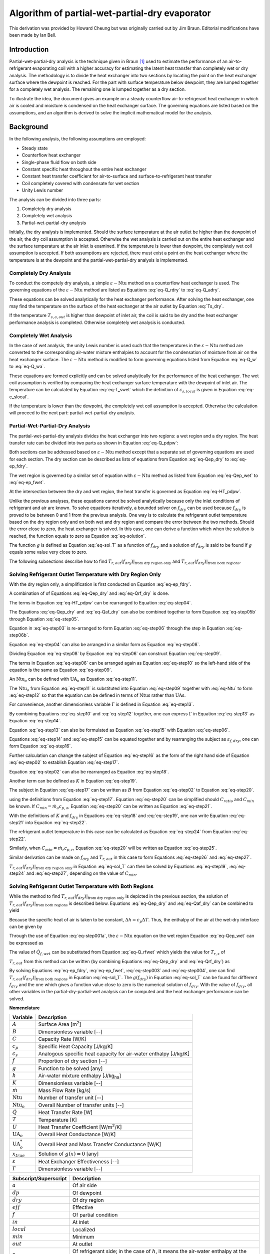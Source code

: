 .. _PWPD-Algorithm:

Algorithm of partial-wet-partial-dry evaporator
=============================================================

This derivation was provided by Howard Cheung but was originally carried out by Jim Braun.  Editorial modifications have been made by Ian Bell.

Introduction
------------

Partial-wet-partial-dry analysis is the technique given in Braun [#Braun]_ used to estimate the performance of an air-to-refrigerant evaporating coil with a higher accuracy for estimating the latent heat transfer than completely wet or dry analysis. The methodology is to divide the heat exchanger into two sections by locating the point on the heat exchanger surface where the dewpoint is reached. For the part with surface temperature below dewpoint, they are lumped together for a completely wet analysis. The remaining one is lumped together as a dry section.

To illustrate the idea, the document gives an example on a steady counterflow air-to-refrigerant heat exchanger in which air is cooled and moisture is condensed on the heat exchanger surface. The governing equations are listed based on the assumptions, and an algorithm is derived to solve the implicit mathematical model for the analysis.

Background
----------

In the following analysis, the following assumptions are employed:

* Steady state
* Counterflow heat exchanger
* Single-phase fluid flow on both side
* Constant specific heat throughout the entire heat exchanger
* Constant heat transfer coefficient for air-to-surface and surface-to-refrigerant heat transfer
* Coil completely covered with condensate for wet section
* Unity Lewis number

The analysis can be divided into three parts:

#. Completely dry analysis
#. Completely wet analysis
#. Partial-wet-partial-dry analysis

Initially, the dry analysis is implemented. Should the surface temperature at the air outlet be higher than the dewpoint of the air, the dry coil assumption is accepted. Otherwise the wet analysis is carried out on the entire heat exchanger and the surface temperature at the air inlet is examined. If the temperature is lower than dewpoint, the completely wet coil assumption is accepted. If both assumptions are rejected, there must exist a point on the heat exchanger where the temperature is at the dewpoint and the partial-wet-partial-dry analysis is implemented.

Completely Dry Analysis
^^^^^^^^^^^^^^^^^^^^^^^

To conduct the competely dry analysis, a simple :math:`\varepsilon-\mathrm{Ntu}` method on a counterflow heat exchanger is used. The governing equations of the :math:`\varepsilon-\mathrm{Ntu}` method are listed as Equations :eq:`eq-Q_rdry` to :eq:`eq-Q_adry`.

.. math::
    :label: eq-Q_rdry
    
    \dot{Q}_{dry} = \dot{m}_r c_{p,r} (T_{r,out} - T_{r,in})

.. math::
    :label: eq-Q_dry

    \dot{Q}_{dry} = \varepsilon C_{min} (T_{a,in}-T_{r,in}) 

.. math::
    :label: eq-epsilon_d

    \varepsilon = \frac{1 - \exp(-\mathrm{Ntu}_{dry}(1-C_{ratio}))}{1 - C_{ratio} \exp(-\mathrm{Ntu}_{dry}(1-C_{ratio}))}

.. math::
    :label: eq-Ntu

    \mathrm{Ntu}_{dry} = \frac{\mathrm{UA}_o}{C_{min}}

.. math::
    :label: eq-UA

    \frac{1}{\mathrm{UA}_o} = \frac{1}{U_a A_a}+\frac{1}{U_r A_r}

.. math::
    :label: eq-C_min

    C_{min} = min(\dot{m}_a c_{p,a}, \dot{m}_r c_{p,r})

.. math::
    :label: eq-C_ratio

    C_{ratio} = \frac{C_{min}}{max(\dot{m}_a c_{p,a},\dot{m}_r c_{p,r})} 

.. math::
    :label: eq-Q_adry

    \dot{Q} = \dot{m}_a c_{p,a} (T_{a,in} - T_{a,out}) 

These equations can be solved analytically for the heat exchanger performance. After solving the heat exchanger, one may find the temperature on the surface of the heat exchanger at the air outlet by Equation :eq:`Ts_dry`.

.. math::
    :label: Ts_dry
    
    U_a A_a (T_{a,out} - T_{s,a,out}) = U_{r} A_r (T_{s,a,out} - T_{r,in}) 

If the temperature :math:`T_{s,a,out}` is higher than dewpoint of inlet air, the coil is said to be dry and the heat exchanger performance analysis is completed. Otherwise completely wet analysis is conducted.

Completely Wet Analysis
^^^^^^^^^^^^^^^^^^^^^^^

In the case of wet analysis, the unity Lewis number is used such that the temperatures in the :math:`\varepsilon-\mathrm{Ntu}` method are converted to the corresponding air-water mixture enthalpies to account for the condensation of moisture from air on the heat exchanger surface. The :math:`\varepsilon-\mathrm{Ntu}` method is modified to form governing equations listed from Equation :eq:`eq-Q_w` to :eq:`eq-Q_wa`.

.. math::
    :label: eq-Q_w

    \dot{Q}_{wet} = \varepsilon^* \dot{m}_{min} (h_{a,in}-h_{sat,r,in})

.. math::
    :label: eq-epsilon_wet

    \varepsilon^* = \frac{1 - \exp(-Ntu^*(1-\dot{m}_{ratio}))}{1 - \dot{m}_{ratio} \exp(-Ntu^*(1-\dot{m}_{ratio}))}

.. math::
    :label: eq-Ntu_wet
    
    Ntu^* = \frac{UA^*_o}{\dot{m}_{min}}

.. math::
    :label: eq-m_min

    \dot{m}_{min} = min(\dot{m}_a,\dot{m}_r \frac{c_{p,r}}{c_{s}} )

.. math::
    :label: eq-mstar

    \dot{m}_{ratio} = \frac{\dot{m}_{min}}{max(\dot{m}_a,\dot{m}_r \frac{c_{p,r}}{c_{s}})}

.. math::
    :label: eq-c_s

    c_s = \frac{dh_{sat}}{dT}|_{T = \frac{T_{r,in}+T_{r,out}}{2}}

.. math::
    :label: eq-UAstar

    \frac{1}{UA^*_o} = \frac{c_{p,a}}{U_a^* A_a}+\frac{c_s}{U_{r} A_r}

.. math::
    :label: eq-h_sse

    h_{s,sat,eff} = h_{a,in} + \frac{h_{a,out}-h_{a,in}}{1 - \exp(-\frac{U_a^* A_a}{\dot{m}_a})}

.. math::
    :label: eq-T_aout

    T_{a,out} = T_{s,eff} + (T_{a,in} - T_{s,eff})\exp(-\frac{U_a A_a }{\dot{m}_a c_{p,a}})

.. math::
    :label: eq-Q_wa

    \dot{Q}_{wet} = \dot{m}_a (h_{a,in} - h_{a,out})

These equations are formed explicitly and can be solved analytically for the performance of the heat exchanger. The wet coil assumption is verified by comparing the heat exchanger surface temperature with the dewpoint of inlet air. The temperature can be calculated by Equation :eq:`eq-T_swet` which the definition of :math:`c_{s,local}` is given in Equation :eq:`eq-c_slocal`.

.. math::
    :label: eq-T_swet
    
    U_r A_r (T_{s,in} - T_{r,out}) = UA^*_o(c_{s,local})(h_{a,in} - h_{sat,r,out})

.. math::
    :label: eq-c_slocal
    
    c_{s,local} = \frac{dh_{sat}}{dT}|_{T = \frac{T_{a,in}+T_{r,out}}{2}}

If the temperature is lower than the dewpoint, the completely wet coil assumption is accepted. Otherwise the calculation will proceed to the next part: partial-wet-partial-dry analysis.

Partial-Wet-Partial-Dry Analysis
^^^^^^^^^^^^^^^^^^^^^^^^^^^^^^^^

The partial-wet-partial-dry analysis divides the heat exchanger into two regions: a wet region and a dry region. The heat transfer rate can be divided into two parts as shown in Equation :eq:`eq-Q_pdpw`:

.. math::
    :label: eq-Q_pdpw

    \dot{Q} = \dot{Q}_{f,dry} + \dot{Q}_{f,wet}

Both sections can be addressed based on :math:`\varepsilon-\mathrm{Ntu}` method except that a separate set of governing equations are used for each section. The dry section can be described as lists of equations from Equation :eq:`eq-Qep_dry` to :eq:`eq-ep_fdry`.

.. math::
    :label: eq-Qep_dry
    
    \dot{Q}_{f,dry} = \varepsilon_{f,dry} C_{min} (T_{a,in} - T_{r,x})

.. math::
    :label: eq-Qaf_dry

    \dot{Q}_{f,dry} = \dot{m}_a c_{p,a} (T_{a,in}-T_{a,x})

.. math::
    :label: eq-Qrf_dry

    \dot{Q}_{f,dry} = \dot{m}_r c_{p,r} (T_{r,out} - T_{r,x})

.. math::
    :label: eq-ep_fdry

    \varepsilon_{f,dry}=\frac{1-\exp(-f_{dry}\mathrm{Ntu}_{dry}(1-C_{ratio}))}{1-C_{ratio}\exp(-f_{dry}\mathrm{Ntu}_{dry}(1-C_{ratio}))}

The wet region is governed by a similar set of equation with :math:`\varepsilon-\mathrm{Ntu}` method as listed from Equation :eq:`eq-Qep_wet` to :eq:`eq-ep_fwet`.

.. math::
    :label: eq-Qep_wet

    \dot{Q}_{f,wet} = \varepsilon_{f,wet} \dot{m}_{min} (h_{a,x} - h_{sat,r,in})

.. math::
    :label: eq-Q_afwet

    \dot{Q}_{f,wet} = \dot{m}_a (h_{a,x}-h_{a,out})

.. math::
    :label: eq-Q_rfwet

    \dot{Q}_{f,wet} = \dot{m}_r c_{pr} (T_{r,x} - T_{r,in})

.. math::
    :label: eq-h_fsse

    h_{f,s,sat,eff} = h_{a,x} + \frac{h_{a,out}-h_{a,x}}{1 - \exp(-\frac{(1-f_{dry})U^*_a A_a}{\dot{m}_a})}

.. math::
    :label: eq-T_faout

    T_{a,out} = T_{f,s,eff} + (T_{a,x} - T_{f,s,eff})\exp(-\frac{U_a A_a }{\dot{m}_a c_{p,a}})

.. math::
    :label: eq-ep_fwet

    \varepsilon_{f,wet}=\frac{1-\exp(-(1-f_{dry})\mathrm{Ntu}_{wet}(1-\dot{m}^*))}{1-\dot{m}^*\exp(-(1-f_{dry})\mathrm{Ntu}_{wet}(1-\dot{m}^*))}

At the intersection between the dry and wet region, the heat transfer is governed as Equation :eq:`eq-HT_pdpw`.

.. math::
    :label: eq-HT_pdpw

    \mathrm{UA}_o(T_{a,x} - T_{r,x}) = U_a A_a (T_{a,x}-T_{dp})

Unlike the previous analyses, these equations cannot be solved analytically because only the inlet conditions of refrigerant and air are known. To solve equations iteratively, a bounded solver on :math:`f_{dry}` can be used because :math:`f_{dry}` is proved to be between 0 and 1 from the previous analysis. One way is to calculate the refrigerant outlet temperature based on the dry region only and on both wet and dry region and compare the error between the two methods. Should the error close to zero, the heat exchanger is solved. In this case, one can derive a function which when the solution is reached, the function equals to zero as Equation :eq:`eq-solution`.

.. math::
    :label: eq-solution

    g(x_{true}) = 0


The function :math:`g` is defined as Equation :eq:`eq-sol_T` as a function of :math:`f_{dry}` and a solution of :math:`f_{dry}` is said to be found if :math:`g` equals some value very close to zero.

.. math::
    :label: eq-sol_T

    g(f_{dry}) = T_{r,out}(f_{dry})|_{\mbox{from dry region only}} - T_{r,out}(f_{dry})|_{\mbox{from both regions}}

The following subsections describe how to find :math:`T_{r,out}(f_{dry})|_{\mbox{from dry region only}}` and :math:`T_{r,out}(f_{dry})|_{\mbox{from both regions}}`.

Solving Refrigerant Outlet Temperature with Dry Region Only
^^^^^^^^^^^^^^^^^^^^^^^^^^^^^^^^^^^^^^^^^^^^^^^^^^^^^^^^^^^

With the dry region only, a simplification is first conducted on Equation :eq:`eq-ep_fdry`.

.. math::
    :label: eq-step01

    B = \exp(-f_{dry}\mathrm{Ntu}_{dry}(1-C_{ratio}))
    
.. math::
    :label: eq-step02

    B = \frac{1-\varepsilon_{f,dry}}{1-C_{ratio}\varepsilon_{f,dry}}

A combination of of Equations :eq:`eq-Qep_dry` and  :eq:`eq-Qrf_dry` is done.

.. math::
    :label: eq-step2b

    \dot{m}_r c_{p,r} (T_{r,out}-T_{r,x}) = \varepsilon_{f,dry} C_{min} (T_{a,in} - T_{r,x}) \\

.. math::
    :label: eq-step03
    
    T_{r,x} = \frac{\dot{m}_r c_{p,r}T_{r,out}-\varepsilon_{f,dry} C_{min}T_{a,in}}{\dot{m}_r c_{p,r}-\varepsilon_{f,dry} C_{min}}

The terms in Equation :eq:`eq-HT_pdpw` can be rearranged to Equation :eq:`eq-step04`.

.. math::
    :label: eq-step04
    
    T_{a,x} = \frac{U_a A_a T_{r,x}-\mathrm{UA}_o T_{dp}}{U_aA_a-\mathrm{UA}_o}


The Equations :eq:`eq-Qep_dry` and :eq:`eq-Qaf_dry` can also be combined together to form Equation :eq:`eq-step05b` through Equation :eq:`eq-step05`.

.. math::
    :label: eq-step05

    \dot{m}_a c_{p,a} (T_{a,in} - T_{a,x}) = \varepsilon_{f,dry} C_{min} (T_{a,in} - T_{r,x}) 

.. math::
    :label: eq-step05b

    \varepsilon_{f,dry} = \frac{\dot{m}_a c_{p,a}}{C_{min}} \frac{T_{a,in} - T_{a,x}}{T_{a,in} - T_{r,x}}

Equation in :eq:`eq-step03` is re-arranged to form Equation :eq:`eq-step06` through the step in Equation :eq:`eq-step06b`.

.. math::
    :label: eq-step06b

    T_{a,in} - T_{r,x} = T_{a,in} - \frac{\dot{m}_r c_{p,r}T_{r,out}-\varepsilon_{f,dry} C_{min}T_{a,in}}{\dot{m}_r c_{p,r}-\varepsilon_{f,dry} C_{min}} 
    
.. math::
    :label: eq-step06
    
    T_{a,in} - T_{r,x} = \frac{\dot{m}_r c_{p,r}}{\dot{m}_r c_{p,r}-\varepsilon_{f,dry}C_{min}}(T_{a,in} - T_{r,out}) 
    

Equation :eq:`eq-step04` can also be arranged in a similar form as Equation :eq:`eq-step08`.

.. math::
    :label: eq-step08a
    
    T_{a,in} - T_{a,x} = T_{a,in} - \frac{U_aA_a T_{r,out}-\mathrm{UA}_o T_{dp}}{U_aA_a-\mathrm{UA}_o} 

.. math::
    :label: eq-step08
    
    T_{a,in} - T_{a,x} = \frac{U_aA_a(T_{a,in} - T_{r,x}) - \mathrm{UA}_o(T_{a,in} - T_{dp})}{U_aA_a - \mathrm{UA}_o}

Dividing Equation :eq:`eq-step08` by Equation :eq:`eq-step06` can construct Equation :eq:`eq-step09`.

.. math::
    :label: eq-step09
    
    \frac{T_{a,in} - T_{a,x}}{T_{a,in} - T_{r,x}} = \frac{U_aA_a-\mathrm{UA}_o\frac{T_{a,in} - T_{dp}}{T_{a,in} - T_{r,x}}}{U_aA_a-\mathrm{UA}_o}

The terms in Equation :eq:`eq-step06` can be arranged again as Equation :eq:`eq-step10` so the left-hand side of the equation is the same as Equation :eq:`eq-step09`.

.. math::
    :label: eq-step10
    
    \frac{T_{a,in} - T_{a,x}}{T_{a,in} - T_{r,x}} = \frac{\dot{m}_r c_{p,r} - \varepsilon_{f,dry} C_{min}}{\dot{m}_r c_{p,r}} \frac{T_{a,in}-T_{dp}}{T_{a,in} - T_{r,out}}

An :math:`\mathrm{Ntu}_o` can be defined with :math:`\mathrm{UA}_o` as Equation :eq:`eq-step11`.

.. math::
    :label: eq-step11
    
    \mathrm{Ntu}_o = \frac{\mathrm{UA}_o}{\dot{m}_a c_{p,a}}


The :math:`\mathrm{Ntu}_o` from Equation :eq:`eq-step11` is substituted into Equation :eq:`eq-step09` together with :eq:`eq-Ntu` to form :eq:`eq-step12` so that the equation can be defined in terms of :math:`\mathrm{Ntu}`\ s rather than :math:`\mathrm{UA}`\ s.

.. math::
    :label: eq-step12
    
    \frac{T_{a,in} - T_{a,x}}{T_{a,in} - T_{r,x}} = \frac{C_{min}\mathrm{Ntu}_{dry}-\dot{m}_a c_{p,a} \mathrm{Ntu}_o\frac{T_{a,in} - T_{dp}}{T_{a,in} - T_{r,x}}}{C_{min}\mathrm{Ntu}_{dry}-\dot{m}_a c_{p,a} \mathrm{Ntu}_o}

For convenience, another dimensionless variable :math:`\Gamma` is defined in Equation :eq:`eq-step13`.

.. math::
    :label: eq-step13

    \Gamma = \frac{T_{a,in} - T_{a,x}}{T_{a,in} - T_{r,x}}

By combining Equations :eq:`eq-step10` and :eq:`eq-step12` together, one can express :math:`\Gamma` in Equation :eq:`eq-step13` as Equation :eq:`eq-step14`.

.. math::
    :label: eq-step14

    \Gamma = \frac{C_{min}\mathrm{Ntu}_{dry} - \mathrm{Ntu}_o \dot{m}_a c_{p,a} \frac{\dot{m}_r c_{p,r} - \varepsilon_{f,dry} C_{min}}{\dot{m}_r c_{p,r}}\frac{T_{a,in}-T_{dp}}{T_{a,in} - T_{r,out}}}{C_{min}\mathrm{Ntu}_{dry} - \mathrm{Ntu}_o \dot{m}_a c_{p,a}} 

Equation :eq:`eq-step13` can also be formulated as Equation :eq:`eq-step15` with Equation :eq:`eq-step06`.

.. math::
    :label: eq-step15
    
    \Gamma = \frac{C_{min}\varepsilon_{f,dry}}{\dot{m}_a c_{p,a}}

Equations :eq:`eq-step14` and :eq:`eq-step15` can be equated together and by rearranging the subject as :math:`\varepsilon_{f,dry}`, one can form Equation :eq:`eq-step16`.

.. math::
    :label: eq-step16
    
    \varepsilon_{f,dry} = \frac{\dot{m}_r c_{p,r} \dot{m}_a c_{p,a} [C_{min}\mathrm{Ntu}_{dry}(T_{a,in} - T_{r,out}) - \dot{m}_a c_{p,a} \mathrm{Ntu}_o(T_{a,in} - T_{dp})]}{\dot{m}_r c_{p,r} C^2_{min} \mathrm{Ntu}_{dry}(T_{a,in} - T_{r,out}) - C_{min} \mathrm{Ntu}_o \dot{m}_a c_{p,a}[\dot{m}_r c_{p,r}(T_{a,in} - T_{r,out})+\dot{m}_a c_{p,a} (T_{a,in} - T_{dp})]} 

Further calculation can change the subject of Equation :eq:`eq-step16` as the form of the right hand side of Equation :eq:`eq-step02` to establish Equation :eq:`eq-step17`.

.. math::
    :label: eq-step17

    \frac{1-\varepsilon_{f,dry}}{1-C_{ratio}\varepsilon_{f,dry}} = \frac{\Xi_1+ \Xi_{02}}{\Xi_{03} + \Xi_{04}}

    \Xi_{01} = (\dot{m}_a c_{p,a})^2 \mathrm{Ntu}_o (\dot{m}_r c_{p,r} - C_{min})(T_{a,in} - T_{dp})

    \Xi_{02} = C_{min}\dot{m}_r c_{p,r} [\mathrm{Ntu}_{dry}(C_{min}-\dot{m}_a c_{p,a})+ \mathrm{Ntu}_o \dot{m}_a c_{p,a}](T_{a,in} - T_{r,out})

    \Xi_{03} = C_{min} \dot{m}_r c_{p,r}[\mathrm{Ntu}_{dry}(C_{min} - C_{ratio} \dot{m}_a c_{p,a}) - \mathrm{Ntu}_o \dot{m}_a c_{p,a}](T_{a,in} - T_{r,out})

    \Xi_{04} = (\dot{m}_a c_{p,a})^2 \mathrm{Ntu}_o [C_{ratio} \dot{m}_r c_{p,r} - C_{min}] (T_{a,in} - T_{dp})

Equation :eq:`eq-step02` can also be rearranged as Equation :eq:`eq-step18`.

.. math::
    :label: eq-step18
    
    f_{dry} = -\frac{1}{(1-C_{ratio})\mathrm{Ntu}_{dry}}\ln B

Another term can be defined as :math:`K` in Equation :eq:`eq-step19`.

.. math::
    :label: eq-step19
    
    K = (1-C_{ratio})\mathrm{Ntu}_{dry}

The subject in Equation :eq:`eq-step17` can be written as :math:`B` from Equation :eq:`eq-step02` to Equation :eq:`eq-step20`.

.. math::
    :label: eq-step20
    
    B  = \frac{\Xi_1+ \Xi_{02}}{\Xi_{03} + \Xi_{04}}

using the definitions from Equation :eq:`eq-step17`. Equation :eq:`eq-step20` can be simplified should :math:`C_{ratio}` and :math:`C_{min}` be known. If :math:`C_{min} = \dot{m}_a c_{p,a}`, Equation :eq:`eq-step20` can be written as Equation :eq:`eq-step21`.

.. math::
    :label: eq-step21
    
    B = \frac{(T_{dp} - T_{r,out})+C_{ratio}(T_{a,in}-T_{dp})}{[1-\frac{\mathrm{Ntu}_{dry}}{\mathrm{Ntu}_o}(1-C_{ratio})](T_{a,in}-T_{r,out})}

With the definitions of :math:`K` and :math:`f_{dry}` in Equations :eq:`eq-step18` and :eq:`eq-step19`, one can write Equation :eq:`eq-step21` into Equation :eq:`eq-step22`.

.. math::
    :label: eq-step22

    f_{dry} = -\frac{1}{K}\ln\frac{(T_{dp} - T_{r,out})+C_{ratio}(T_{a,in}-T_{dp})}{[1-\frac{K}{\mathrm{Ntu}_o}](T_{a,in}-T_{r,out})}

The refrigerant outlet temperature in this case can be calculated as Equation :eq:`eq-step24` from Equation :eq:`eq-step22`.

.. math::
    :label: eq-step24
    
    T_{r,out} = \frac{T_{dp} - \exp(-Kf_{dry})(1-\frac{K}{\mathrm{Ntu}_o})T_{a,in} + C_{ratio} (T_{a,in} - T_{dp})}{1-\exp(-Kf_{dry})(1-\frac{K}{\mathrm{Ntu}_o})}

Similarly, when :math:`C_{min} = \dot{m}_{r} c_{p,r}`, Equation :eq:`eq-step20` will be written as Equation :eq:`eq-step25`.

.. math::
    :label: eq-step25
    
    B = \frac{C_{ratio}[1+ \frac{\mathrm{Ntu}_{dry}}{\mathrm{Ntu}_o}(1-C_{ratio})](T_{ain}-T_{r,out})}{C_{ratio}(T_{dp} - T_{r,out})+(T_{a,in}-T_{dp})}

Similar derivation can be made on :math:`f_{dry}` and :math:`T_{r,out}` in this case to form Equations :eq:`eq-step26` and :eq:`eq-step27`.

.. math::
    :label: eq-step26

    f_{dry} = -\frac{1}{K}\ln\frac{C^* [1 + \frac{K}{\mathrm{Ntu}_o}](T_{a,in}-T_{r,out})}{C_{ratio}(T_{dp} - T_{r,out})+(T_{a,in}-T_{dp})}
    
.. math::
    :label: eq-step27
    
    T_{r,out} = \frac{\exp(-Kf_{dry})[T_{a,in} + (C_{ratio}-1)T_{dp}] - C_{ratio}(1+\frac{K}{\mathrm{Ntu}_o})T_{a,in}}{C_{ratio}\exp(-Kf_{dry}) - C_{ratio}(1+\frac{K}{\mathrm{Ntu}_o})}


:math:`T_{r,out}(f_{dry})|_{\mbox{from dry region only}}` in Equation :eq:`eq-sol_T` can then be solved by Equations :eq:`eq-step19`, :eq:`eq-step24` and :eq:`eq-step27`, depending on the value of :math:`C_{min}`.


Solving Refrigerant Outlet Temperature with Both Regions
^^^^^^^^^^^^^^^^^^^^^^^^^^^^^^^^^^^^^^^^^^^^^^^^^^^^^^^^

While the method to find :math:`T_{r,out}(f_{dry})|_{\mbox{from dry region only}}` is depicted in the previous section, the solution of :math:`T_{r,out}(f_{dry})|_{\mbox{from both regions}}` is described below. Equations :eq:`eq-Qep_dry` and :eq:`eq-Qaf_dry` can be combined to yield

.. math::
    :label: eq-step001

    T_{a,x} = T_{a,i} - \varepsilon_{f,dry} \frac{C_{min}}{\dot{m}_a c_{p,a}} (T_{a,in} - T_{r,x})

Because the specific heat of air is taken to be constant, :math:`\Delta h=c_p\Delta T`.  Thus, the enthalpy of the air at the wet-dry interface can be given by

.. math::
    :label: eq-step001a

    h_{a,x} = h_{a,i} - \varepsilon_{f,dry} \frac{C_{min}}{\dot{m}_a} (T_{a,in} - T_{r,x})
    
Through the use of Equation :eq:`eq-step001a`, the :math:`\varepsilon-\mathrm{Ntu}` equation on the wet region Equation :eq:`eq-Qep_wet` can be expressed as

.. math::
    :label: eq-step002
    
    \dot{Q}_{f,wet} = \varepsilon_{f,wet} \dot{m}_{min} (h_{a,in} - \varepsilon_{f,dry} \frac{C_{min}}{\dot{m}_a} (T_{a,in} - T_{r,x})  - h_{sat,r,in})

The value of :math:`\dot{Q}_{f,wet}` can be substituted from Equation :eq:`eq-Q_rfwet` which yields the value for :math:`T_{r,x}` of

.. math::
    :label: eq-step003

    T_{r,x} = \frac{T_{r,in} + \varepsilon_{f,wet}\frac{\dot{m}_{min}}{\dot{m}_r c_{p,r}}(h_{a,in} - h_{s,r,in} -  \varepsilon_{f,dry}\frac{C_{min}}{\dot{m}_a} T_{a,in})}{1-\varepsilon_{f,wet} \varepsilon_{f,dry}\frac{C_{min}\dot{m}_{min}}{\dot{m}_r c_{p,r} \dot{m}_a} }


:math:`T_{r,out}` from this method can be written (by combining Equations :eq:`eq-Qep_dry` and :eq:`eq-Qrf_dry`) as 

.. math::
    :label: eq-step004

    T_{r,out} = \varepsilon_{f,dry} \frac{C_{min}}{\dot{m}_r c_{p,r}} T_{a,in} + (1-\varepsilon_{f,dry} \frac{C_{min}}{\dot{m}_r c_{p,r}}) T_{r,x}

By solving Equations :eq:`eq-ep_fdry`, :eq:`eq-ep_fwet`, :eq:`eq-step003` and :eq:`eq-step004`, one can find :math:`T_{r,out}(f_{dry})|_{\mbox{from both regions}}` in Equation :eq:`eq-sol_T`. The :math:`g(f_{dry})` in Equation :eq:`eq-sol_T` can be found for diffferent :math:`f_{dry}` and the one which gives a function value close to zero is the numerical solution of :math:`f_{dry}`. With the value of :math:`f_{dry}`, all other variables in the partial-dry-partial-wet analysis can be computed and the heat exchanger performance can be solved.

**Nomenclature**

=============================   ===================================================================
Variable                        Description
=============================   ===================================================================
:math:`A`                       Surface Area [m\ :sup:`2`\ ]
:math:`B`                       Dimensionless variable [--]
:math:`C`                       Capacity Rate [W/K]
:math:`c_{p}`                   Specific Heat Capacity [J/kg/K]
:math:`c_s`                     Analogous specific heat capacity for air-water enthalpy [J/kg/K]
:math:`f`                       Proportion of dry section [--]
:math:`g`                       Function to be solved [any]
:math:`h`                       Air-water mixture enthalpy [J/kg\ :sub:`ha`\ ]
:math:`K`                       Dimensionless variable [--]
:math:`\dot{m}`                 Mass Flow Rate [kg/s]
:math:`\mathrm{Ntu}`            Number of transfer unit [--]
:math:`\mathrm{Ntu_o}`          Overall Number of transfer units [--]
:math:`\dot{Q}`                 Heat Transfer Rate [W]
:math:`T`                       Temperature [K]
:math:`U`                       Heat Transfer Coefficient [W/m\ :sup:`2`\ /K]
:math:`\mathrm{UA}_o`           Overall Heat Conductance [W/K]
:math:`\mathrm{UA}^*_o`         Overall Heat and Mass Transfer Conductance [W/K]
:math:`x_{true}`                Solution of :math:`g(x) = 0` [any]
:math:`\varepsilon`             Heat Exchanger Effectiveness [--]
:math:`\Gamma`                  Dimensionless variable [--]
=============================   ===================================================================

=============================   ===================================================================
Subscript/Superscript           Description
=============================   ===================================================================
:math:`a`                       Of air side
:math:`dp`                      Of dewpoint
:math:`dry`                     Of dry region
:math:`eff`                     Effective
:math:`f`                       Of partial condition
:math:`in`                      At inlet
:math:`local`                   Localized
:math:`min`                     Minimum
:math:`out`                     At outlet
:math:`r`                       Of refrigerant side; in the case of :math:`h`, it means the air-water enthalpy at the temperature of the refrigerant
:math:`ratio`                   Of ratio
:math:`s`                       Of surface
:math:`sat`                     At saturation
:math:`wet`                     Of wet region
:math:`x`                       At intersection
:math:`*`                       Of/Adjusted for mass transfer
=============================   ===================================================================

.. [#Braun] Braun, J. E., 1988. Methodologies for the Design and Control of Central Cooling Plants. Ph.D. thesis, University of Wisconsin - Madison.

